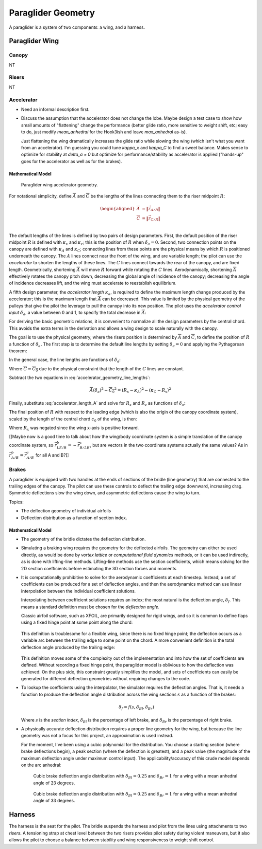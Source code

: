 *******************
Paraglider Geometry
*******************

A paraglider is a system of two components: a wing, and a harness.


Paraglider Wing
===============


Canopy
------

NT


Risers
------

NT


Accelerator
-----------

* Need an informal description first.

* Discuss the assumption that the accelerator does not change the lobe. Maybe
  design a test case to show how small amounts of "flattening" change the
  performance (better glide ratio, more sensitive to weight shift, etc; easy
  to do, just modify `mean_anhedral` for the Hook3ish and leave `max_anhedral`
  as-is).

  Just flattening the wing dramatically increases the glide ratio while
  slowing the wing (which isn't what you want from an accelerator). I'm
  guessing you could tune `kappa_x` and `kappa_C` to find a sweet balance.
  Makes sense to optimize for stability at `delta_a = 0` but optimize for
  performance/stability as accelerator is applied ("hands-up" goes for the
  accelerator as well as for the brakes).


Mathematical Model
^^^^^^^^^^^^^^^^^^

.. figure:: figures/paraglider/geometry/accelerator.*
   :name: accelerator_geometry

   Paraglider wing accelerator geometry.

For notational simplicity, define :math:`\overline{A}` and
:math:`\overline{C}` be the lengths of the lines connecting them to the riser
midpoint :math:`R`:

.. math::

   \begin{aligned}
   \overline{A} &= \left\| \vec{r}_{A/R} \right\|\\
   \overline{C} &= \left\| \vec{r}_{C/R} \right\|\\
   \end{aligned}


The default lengths of the lines is defined by two pairs of design parameters.
First, the default position of the riser midpoint :math:`R` is defined with
:math:`\kappa_x` and :math:`\kappa_z`; this is the position of :math:`R` when
:math:`\delta_a = 0`. Second, two connection points on the canopy are defined
with :math:`\kappa_A` and :math:`\kappa_C`; connecting lines from these points
are the physical means by which :math:`R` is positioned underneath the canopy.
The :math:`A` lines connect near the front of the wing, and are variable
length; the pilot can use the *accelerator* to shorten the lengths of these
lines. The :math:`C` lines connect towards the rear of the canopy, and are
fixed length. Geometrically, shortening :math:`\overline{A}` will move
:math:`R` forward while rotating the :math:`C` lines. Aerodynamically,
shortening :math:`\overline{A}` effectively rotates the canopy pitch down,
decreasing the global angle of incidence of the canopy; decreasing the angle
of incidence decreases lift, and the wing must accelerate to reestablish
equilibrium.

A fifth design parameter, the *accelerator length* :math:`\kappa_a`, is
required to define the maximum length change produced by the accelerator; this
is the maximum length that :math:`\overline{A}` can be decreased. This value
is limited by the physical geometry of the pulleys that give the pilot the
leverage to pull the canopy into its new position. The pilot uses the
*accelerator control input* :math:`\delta_a`, a value between 0 and 1, to
specify the total decrease in :math:`\overline{A}`:

.. math::
   :label: accelerator_length_A

   \overline{A}(\delta_a) = \overline{A_0} - \delta_a \kappa_a

For deriving the basic geometric relations, it is convenient to normalize all
the design parameters by the central chord. This avoids the extra terms in the
derivation and allows a wing design to scale naturally with the canopy.

The goal is to use the physical geometry, where the risers position is
determined by :math:`\overline{A}` and :math:`\overline{C}`, to define the
position of :math:`R` a function of :math:`\delta_a`. The first step is to
determine the default line lengths by setting :math:`\delta_a = 0` and
applying the Pythagorean theorem:

.. math::
   :label: accelerator_initial

   \begin{aligned}
   \overline{A_0} &= \sqrt{\kappa_z^2 + \left( \kappa_x - \kappa_A \right) ^2}\\
   \\
   \overline{C_0} &= \sqrt{\kappa_z^2 + \left( \kappa_C - \kappa_x \right) ^2}
   \end{aligned}

In the general case, the line lengths are functions of :math:`\delta_a`:

.. math::
   :label: accelerator_geometry_line_lengths

   \begin{aligned}
   \overline{A}(\delta_a)^2 &= R_z^2 + \left( R_x - \kappa_A \right) ^2\\
   \\
   \overline{C}(\delta_a)^2 &= R_z^2 + \left( \kappa_C - R_x \right) ^2 = \overline{C_0}^2
   \end{aligned}

Where :math:`\overline{C} \equiv \overline{C_0}` due to the physical
constraint that the length of the :math:`C` lines are constant.

Subtract the two equations in :eq:`accelerator_geometry_line_lengths`:

.. math::

   \overline{A}(\delta_a)^2 - \overline{C_0}^2 =
      \left( R_x - \kappa_A \right) ^2 - \left( \kappa_C - R_x \right) ^2

Finally, substitute :eq:`accelerator_length_A` and solve for :math:`R_x` and
:math:`R_z` as functions of :math:`\delta_a`:

.. math::
   :label: accelerator_R_xz

   \begin{aligned}
   R_x(\delta_a) &=
      \frac
         {\left( \overline{A_0} - \delta_a \kappa_a \right) ^2
          - \overline{C_0}^2 - \kappa_A^2 + \kappa_C^2}
         {2 \left( \kappa_C - \kappa_A \right)}\\
   \\
   R_z(\delta_a) &=
      \sqrt{\overline{C_0}^2 - \left( \kappa_C - R_x(\delta_a) \right) ^2 }\\
   \end{aligned}

The final position of :math:`R` with respect to the leading edge (which is
also the origin of the canopy coordinate system), scaled by the length of the
central chord :math:`c_0` of the wing, is then:

.. math::
   :label: accelerator_R

   \vec{r}_{R/LE}^b(\delta_a) =
      c_0 \cdot \left\langle -R_x(\delta_a), 0, R_z(\delta_a) \right\rangle

Where :math:`R_x` was negated since the wing x-axis is positive forward.

[[Maybe now is a good time to talk about how the wing/body coordinate system
is a simple translation of the canopy coordinate system, so
:math:`\vec{r}_{LE/R}^b = - \vec{r}_{R/LE}^c`, but are vectors in the two
coordinate systems actually the same values? As in :math:`\vec{r}_{A/B}^b
= \vec{r}_{A/B}^c` for all A and B?]]


Brakes
------

A paraglider is equipped with two handles at the ends of sections of the
bridle (line geometry) that are connected to the trailing edges of the canopy.
The pilot can use these controls to deflect the trailing edge downward,
increasing drag. Symmetric deflections slow the wing down, and asymmetric
deflections cause the wing to turn.

Topics:

* The deflection geometry of individual airfoils

* Deflection distribution as a function of section index.


Mathematical Model
^^^^^^^^^^^^^^^^^^

* The geometry of the bridle dictates the deflection distribution.

* Simulating a braking wing requires the geometry for the deflected airfoils.
  The geometry can either be used directly, as would be done by *vortex
  lattice* or *computational fluid dynamics* methods, or it can be used
  indirectly, as is done with lifting-line methods. Lifting-line methods use
  the section coefficients, which means solving for the 2D section
  coefficients before estimating the 3D section forces and moments.

* It is computationally prohibitive to solve for the aerodynamic coefficients
  at each timestep. Instead, a set of coefficients can be produced for a set
  of deflection angles, and then the aerodynamics method can use linear
  interpolation between the individual coefficient solutions.

  Interpolating between coefficient solutions requires an index; the most
  natural is the deflection angle, :math:`\delta_f`. This means a standard
  definition must be chosen for the *deflection angle*.

  Classic airfoil software, such as XFOIL, are primarily designed for rigid
  wings, and so it is common to define flaps using a fixed hinge point at some
  point along the chord:

  .. figure:: figures/paraglider/geometry/airfoil/airfoil_deflected_hinge.*

  This definition is troublesome for a flexible wing, since there is no fixed
  hinge point; the deflection occurs as a variable arc between the trailing edge
  to some point on the chord. A more convenient definition is the total
  deflection angle produced by the trailing edge:

  .. figure:: figures/paraglider/geometry/airfoil/airfoil_deflected_arc.*

  This definition moves some of the complexity out of the implementation and
  into how the set of coefficients are defined. Without recording a fixed
  hinge point, the paraglider model is oblivious to how the deflection was
  achieved. On the plus side, this constraint greatly simplifies the model,
  and sets of coefficients can easily be generated for different deflection
  geometries without requiring changes to the code.

* To lookup the coefficients using the interpolator, the simulator requires
  the deflection angles. That is, it needs a function to produce the
  deflection angle distribution across the wing sections :math:`s` as
  a function of the brakes:

  .. math::

     \delta_f = f \left( s, \delta_{Bl}, \delta_{Br} \right)

  Where :math:`s` is the *section index*, :math:`\delta_{Bl}` is the
  percentage of left brake, and :math:`\delta_{Br}` is the percentage of right
  brake.


* A physically accurate deflection distribution requires a proper line
  geometry for the wing, but because the line geometry was not a focus for
  this project, an approximation is used instead.

  For the moment, I've been using a cubic polynomial for the distribution. You
  choose a starting section (where brake deflections begin), a peak section
  (where the deflection is greatest), and a peak value (the magnitude of the
  maximum deflection angle under maximum control input). The
  applicability/accuracy of this crude model depends on the arc anhedral:

  .. figure:: figures/paraglider/geometry/brake_deflections_anhedral23_Bl025_Br1.*

     Cubic brake deflection angle distribution with :math:`\delta_{Bl} = 0.25` and
     :math:`\delta_{Br} = 1` for a wing with a mean anhedral angle of 23
     degrees.

  .. figure:: figures/paraglider/geometry/brake_deflections_anhedral33_Bl025_Br1.*

     Cubic brake deflection angle distribution with :math:`\delta_{Bl} = 0.25` and
     :math:`\delta_{Br} = 1` for a wing with a mean anhedral angle of 33
     degrees.


Harness
=======

The harness is the seat for the pilot. The bridle suspends the harness and
pilot from the lines using attachments to two *risers*. A tensioning strap at
chest level between the two risers provides pilot safety during violent
maneuvers, but it also allows the pilot to choose a balance between stability
and wing responsiveness to weight shift control.
